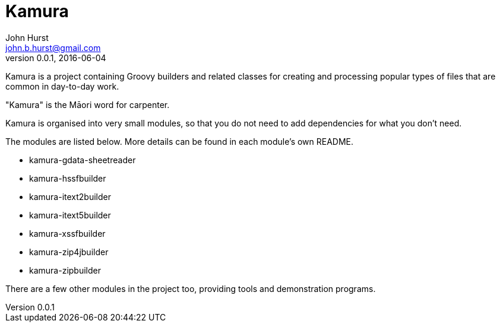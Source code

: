 = Kamura
John Hurst <john.b.hurst@gmail.com>
v0.0.1, 2016-06-04

Kamura is a project containing Groovy builders and related classes for creating and processing
popular types of files that are common in day-to-day work.

"Kamura" is the Māori word for carpenter.

Kamura is organised into very small modules, so that you do not need to add dependencies for what you don't need.

The modules are listed below. More details can be found in each module's own README.

* kamura-gdata-sheetreader
* kamura-hssfbuilder
* kamura-itext2builder
* kamura-itext5builder
* kamura-xssfbuilder
* kamura-zip4jbuilder
* kamura-zipbuilder

There are a few other modules in the project too, providing tools and demonstration programs.
